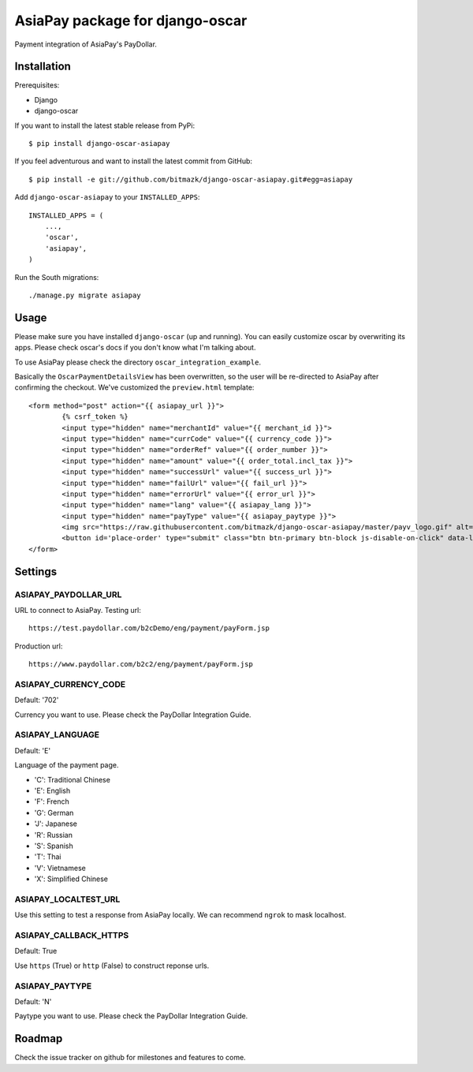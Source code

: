 AsiaPay package for django-oscar
================================

Payment integration of AsiaPay's PayDollar.


Installation
------------

Prerequisites:

* Django
* django-oscar

If you want to install the latest stable release from PyPi::

    $ pip install django-oscar-asiapay

If you feel adventurous and want to install the latest commit from GitHub::

    $ pip install -e git://github.com/bitmazk/django-oscar-asiapay.git#egg=asiapay

Add ``django-oscar-asiapay`` to your ``INSTALLED_APPS``::

    INSTALLED_APPS = (
        ...,
        'oscar',
        'asiapay',
    )

Run the South migrations::

    ./manage.py migrate asiapay


Usage
-----

Please make sure you have installed ``django-oscar`` (up and running).
You can easily customize oscar by overwriting its apps. Please check oscar's
docs if you don't know what I'm talking about.

To use AsiaPay please check the directory ``oscar_integration_example``.

Basically the ``OscarPaymentDetailsView`` has been overwritten, so the user
will be re-directed to AsiaPay after confirming the checkout. We've customized
the ``preview.html`` template::

	<form method="post" action="{{ asiapay_url }}">
		{% csrf_token %}
		<input type="hidden" name="merchantId" value="{{ merchant_id }}">
		<input type="hidden" name="currCode" value="{{ currency_code }}">
		<input type="hidden" name="orderRef" value="{{ order_number }}">
		<input type="hidden" name="amount" value="{{ order_total.incl_tax }}">
		<input type="hidden" name="successUrl" value="{{ success_url }}">
		<input type="hidden" name="failUrl" value="{{ fail_url }}">
		<input type="hidden" name="errorUrl" value="{{ error_url }}">
		<input type="hidden" name="lang" value="{{ asiapay_lang }}">
		<input type="hidden" name="payType" value="{{ asiapay_paytype }}">
		<img src="https://raw.githubusercontent.com/bitmazk/django-oscar-asiapay/master/payv_logo.gif" alt="{% trans "AsiaPay" %}" />
		<button id='place-order' type="submit" class="btn btn-primary btn-block js-disable-on-click" data-loading-text="{% trans "Sending..." %}">{% trans "Submit" %}</button>
	</form>

Settings
--------

ASIAPAY_PAYDOLLAR_URL
+++++++++++++++++++++

URL to connect to AsiaPay. Testing url::

    https://test.paydollar.com/b2cDemo/eng/payment/payForm.jsp

Production url::

    https://www.paydollar.com/b2c2/eng/payment/payForm.jsp


ASIAPAY_CURRENCY_CODE
+++++++++++++++++++++

Default: '702'

Currency you want to use. Please check the PayDollar Integration Guide.

ASIAPAY_LANGUAGE
++++++++++++++++

Default: 'E'

Language of the payment page.

- 'C': Traditional Chinese
- 'E': English
- 'F': French
- 'G': German
- 'J': Japanese
- 'R': Russian
- 'S': Spanish
- 'T': Thai
- 'V': Vietnamese
- 'X': Simplified Chinese

ASIAPAY_LOCALTEST_URL
+++++++++++++++++++++

Use this setting to test a response from AsiaPay locally. We can recommend
``ngrok`` to mask localhost.

ASIAPAY_CALLBACK_HTTPS
++++++++++++++++++++++

Default: True

Use ``https`` (True) or ``http`` (False) to construct reponse urls.

ASIAPAY_PAYTYPE
+++++++++++++++

Default: 'N'

Paytype you want to use. Please check the PayDollar Integration Guide.


Roadmap
-------

Check the issue tracker on github for milestones and features to come.
